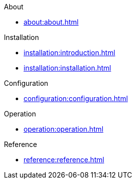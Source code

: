 .About
* xref:about:about.adoc[]

.Installation
* xref:installation:introduction.adoc[]
* xref:installation:installation.adoc[]

.Configuration
* xref:configuration:configuration.adoc[]

.Operation
* xref:operation:operation.adoc[]

.Reference
* xref:reference:reference.adoc[]